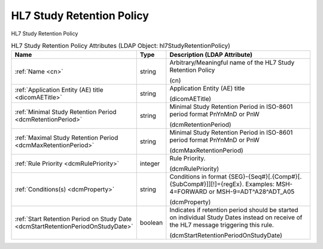HL7 Study Retention Policy
==========================
HL7 Study Retention Policy

.. tabularcolumns:: |p{4cm}|l|p{8cm}|
.. csv-table:: HL7 Study Retention Policy Attributes (LDAP Object: hl7StudyRetentionPolicy)
    :header: Name, Type, Description (LDAP Attribute)
    :widths: 23, 7, 70

    "
    .. _cn:

    :ref:`Name <cn>`",string,"Arbitrary/Meaningful name of the HL7 Study Retention Policy

    (cn)"
    "
    .. _dicomAETitle:

    :ref:`Application Entity (AE) title <dicomAETitle>`",string,"Application Entity (AE) title

    (dicomAETitle)"
    "
    .. _dcmRetentionPeriod:

    :ref:`Minimal Study Retention Period <dcmRetentionPeriod>`",string,"Minimal Study Retention Period in ISO-8601 period format PnYnMnD or PnW

    (dcmRetentionPeriod)"
    "
    .. _dcmMaxRetentionPeriod:

    :ref:`Maximal Study Retention Period <dcmMaxRetentionPeriod>`",string,"Minimal Study Retention Period in ISO-8601 period format PnYnMnD or PnW

    (dcmMaxRetentionPeriod)"
    "
    .. _dcmRulePriority:

    :ref:`Rule Priority <dcmRulePriority>`",integer,"Rule Priority.

    (dcmRulePriority)"
    "
    .. _dcmProperty:

    :ref:`Conditions(s) <dcmProperty>`",string,"Conditions in format {SEG}-{Seq#}[.{Comp#}[.{SubComp#}]][!]={regEx}. Examples: MSH-4=FORWARD or MSH-9=ADT\^A28\^ADT_A05

    (dcmProperty)"
    "
    .. _dcmStartRetentionPeriodOnStudyDate:

    :ref:`Start Retention Period on Study Date <dcmStartRetentionPeriodOnStudyDate>`",boolean,"Indicates if retention period should be started on individual Study Dates instead on receive of the HL7 message triggering this rule.

    (dcmStartRetentionPeriodOnStudyDate)"
